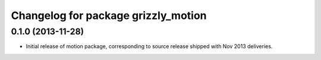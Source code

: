 ^^^^^^^^^^^^^^^^^^^^^^^^^^^^^^^^^^^^
Changelog for package grizzly_motion
^^^^^^^^^^^^^^^^^^^^^^^^^^^^^^^^^^^^

0.1.0 (2013-11-28)
------------------
* Initial release of motion package, corresponding to source release
  shipped with Nov 2013 deliveries. 
